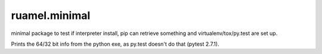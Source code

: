 
ruamel.minimal
==============

minimal package to test if interpreter install, pip can
retrieve something and virtualenv/tox/py.test are set up.

Prints the 64/32 bit info from the python exe, as py.test
doesn't do that (pytest 2.7.1).
